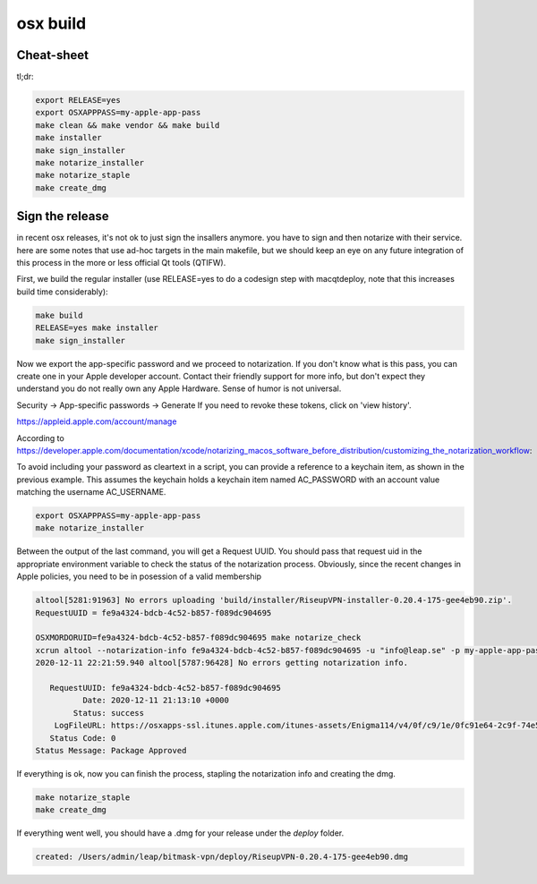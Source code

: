 osx build
=============

Cheat-sheet
------------------

tl;dr:

.. code:: bash

  export RELEASE=yes
  export OSXAPPPASS=my-apple-app-pass
  make clean && make vendor && make build
  make installer
  make sign_installer
  make notarize_installer
  make notarize_staple
  make create_dmg

Sign the release
-------------------

in recent osx releases, it's not ok to just sign the insallers anymore. you
have to sign and then notarize with their service. here are some notes that use
ad-hoc targets in the main makefile, but we should keep an eye on any future
integration of this process in the more or less official Qt tools (QTIFW).

First, we build the regular installer (use RELEASE=yes to do a codesign step
with macqtdeploy, note that this increases build time considerably):

.. code:: bash

  make build
  RELEASE=yes make installer
  make sign_installer

Now we export the app-specific password and we proceed to notarization. If you
don't know what is this pass, you can create one in your Apple developer
account. Contact their friendly support for more info, but don't expect they
understand you do not really own any Apple Hardware. Sense of humor is not
universal.

Security -> App-specific passwords -> Generate
If you need to revoke these tokens, click on 'view history'.

https://appleid.apple.com/account/manage

According to https://developer.apple.com/documentation/xcode/notarizing_macos_software_before_distribution/customizing_the_notarization_workflow:

To avoid including your password as cleartext in a script, you can provide a
reference to a keychain item, as shown in the previous example. This assumes
the keychain holds a keychain item named AC_PASSWORD with an account value
matching the username AC_USERNAME.

.. code:: bash

  export OSXAPPPASS=my-apple-app-pass
  make notarize_installer

Between the output of the last command, you will get a Request UUID. You should pass that request uid in the appropriate 
environment variable to check the status of the notarization process. Obviously, since the recent changes in Apple policies,
you need to be in posession of a valid membership

.. code:: bash

  altool[5281:91963] No errors uploading 'build/installer/RiseupVPN-installer-0.20.4-175-gee4eb90.zip'.
  RequestUUID = fe9a4324-bdcb-4c52-b857-f089dc904695
  
  OSXMORDORUID=fe9a4324-bdcb-4c52-b857-f089dc904695 make notarize_check
  xcrun altool --notarization-info fe9a4324-bdcb-4c52-b857-f089dc904695 -u "info@leap.se" -p my-apple-app-pass
  2020-12-11 22:21:59.940 altool[5787:96428] No errors getting notarization info.
  
     RequestUUID: fe9a4324-bdcb-4c52-b857-f089dc904695
            Date: 2020-12-11 21:13:10 +0000
          Status: success
      LogFileURL: https://osxapps-ssl.itunes.apple.com/itunes-assets/Enigma114/v4/0f/c9/1e/0fc91e64-2c9f-74e5-3cf6-96b8f3bf7170/developer_log.json?accessKey=1607916119_6680812212684569509_nLlPw6tYxTSiWZfFTb0atP9zZ3CEGDfW0btWV51xhjWHiCFqBt%2BneXd5Vp40eQCSx8e1W5PYCIe2db7JGbhoTeJsYxl7UmYssRvYpTxYJl8z90uwB9jkbS1fsd7niaAn%2BQs7xHdv%2BB9jaKQI8LJ%2BwYY8RPq1QaeCJxBIdeG44DY%3D
     Status Code: 0
  Status Message: Package Approved

If everything is ok, now you can finish the process, stapling the notarization info and creating the dmg.

.. code:: bash

  make notarize_staple
  make create_dmg

If everything went well, you should have a .dmg for your release under the `deploy` folder.

.. code:: bash

  created: /Users/admin/leap/bitmask-vpn/deploy/RiseupVPN-0.20.4-175-gee4eb90.dmg
